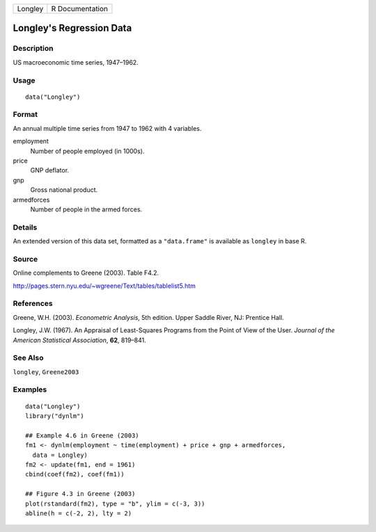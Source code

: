 ======= ===============
Longley R Documentation
======= ===============

Longley's Regression Data
-------------------------

Description
~~~~~~~~~~~

US macroeconomic time series, 1947–1962.

Usage
~~~~~

::

   data("Longley")

Format
~~~~~~

An annual multiple time series from 1947 to 1962 with 4 variables.

employment
   Number of people employed (in 1000s).

price
   GNP deflator.

gnp
   Gross national product.

armedforces
   Number of people in the armed forces.

Details
~~~~~~~

An extended version of this data set, formatted as a ``"data.frame"`` is
available as ``longley`` in base R.

Source
~~~~~~

Online complements to Greene (2003). Table F4.2.

http://pages.stern.nyu.edu/~wgreene/Text/tables/tablelist5.htm

References
~~~~~~~~~~

Greene, W.H. (2003). *Econometric Analysis*, 5th edition. Upper Saddle
River, NJ: Prentice Hall.

Longley, J.W. (1967). An Appraisal of Least-Squares Programs from the
Point of View of the User. *Journal of the American Statistical
Association*, **62**, 819–841.

See Also
~~~~~~~~

``longley``, ``Greene2003``

Examples
~~~~~~~~

::

   data("Longley")
   library("dynlm")

   ## Example 4.6 in Greene (2003)
   fm1 <- dynlm(employment ~ time(employment) + price + gnp + armedforces,
     data = Longley)
   fm2 <- update(fm1, end = 1961)
   cbind(coef(fm2), coef(fm1))

   ## Figure 4.3 in Greene (2003)
   plot(rstandard(fm2), type = "b", ylim = c(-3, 3))
   abline(h = c(-2, 2), lty = 2)

